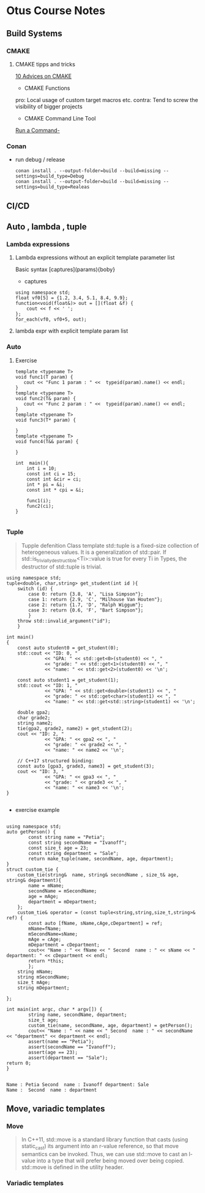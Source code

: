 * Otus Course Notes
** Build Systems
*** CMAKE
**** CMAKE tipps and tricks
[[https://habr.com/en/articles/330902/][10 Advices on CMAKE]]
+ CMAKE Functions

#+begin_comment

function(custom_enable_cxx17 TARGET)
    target_compile_features(${TARGET} PUBLIC cxx_std_17)
    if (CMAKE_CXX_COMPILER_ID STREQUAL "MSVC")
        set_target_properties(${TARGET} PROPERTIES COMPILE_FLAGS "/std:c++latest")
    elseif (CMAKE_CXX_COMPILER_ID MATCHES "Clang")
        set_target_properties(${TARGET} PROPERTIES COMPILE_FLAGS "-stdlib=libc++ -pthread")
        target_link_libraries(${TARGET} c++experimental pthread)
    endif()
endfunction(custom_enable_cxx17)
#+end_comment

pro: Local usage of custom target macros etc.
contra: Tend to screw the visibility of bigger projects

+ CMAKE Command Line Tool
[[https://cmake.org/cmake/help/latest/manual/cmake.1.html#run-a-command-line-tool][Run a Command-]]
*** Conan
+ run debug / release
  #+begin_src Shell
        conan install . --output-folder=build --build=missing --settings=build_type=Debug
        conan install . --output-folder=build --build=missing --settings=build_type=Realeas
  #+end_src

** CI/CD
** Auto , lambda , tuple

*** Lambda expressions
**** Lambda expressions without an explicit template parameter list
Basic syntax [captures](params){boby}
- captures
#+begin_src C++ :includes '(<iostream> <algorithm> <functional>) :main no :flags -std=c++20 :results output
  using namespace std;
  float vf0[5] = {1.2, 3.4, 5.1, 8.4, 9.9};
  function<void(float&)> out = [](float &f) {
      cout << f << ' ';
  };
  for_each(vf0, vf0+5, out);
#+end_src

#+RESULTS:

**** lambda expr with explicit template param list
*** Auto
**** Exercise
#+begin_src C++ :includes '(<iostream> <typeinfo>) :namespaces std :main no :flags -std=c++17 :results output
template <typename T>
void func1(T param) {
   cout << "Func 1 param : " <<  typeid(param).name() << endl;
}
template <typename T>
void func2(T& param) {
   cout << "Func 2 param : " <<  typeid(param).name() << endl;
}
template <typename T>
void func3(T* param) {

}
template <typename T>
void func4(T&& param) {

}

int  main(){
    int i = 10;
    const int ci = 15;
    const int &cir = ci;
    int * pi = &i;
    const int * cpi = &i;

    func1(i);
    func2(ci);
}

#+end_src

#+RESULTS:
: Func 1 param : i
: Func 2 param : i

*** Tuple
#+begin_quote
Tupple defenition
Class template std::tuple is a fixed-size collection of heterogeneous values. It is a generalization of std::pair.
If std::is_trivially_destructible<Ti>::value is true for every Ti in Types, the destructor of std::tuple is trivial.

#+end_quote

#+begin_src C++  :includes <iostream> <string> <tuple> :flags -std=c++17 :main no :results output
using namespace std;
tuple<double, char,string> get_student(int id ){
    switch (id) {
        case 0: return {3.8, 'A', "Lisa Simpson"};
        case 1: return {2.9, 'C', "Milhouse Van Houten"};
        case 2: return {1.7, 'D', "Ralph Wiggum"};
        case 3: return {0.6, 'F', "Bart Simpson"};
        }
    throw std::invalid_argument("id");
    }

int main()
{
    const auto student0 = get_student(0);
    std::cout << "ID: 0, "
              << "GPA: " << std::get<0>(student0) << ", "
              << "grade: " << std::get<1>(student0) << ", "
              << "name: " << std::get<2>(student0) << '\n';

    const auto student1 = get_student(1);
    std::cout << "ID: 1, "
              << "GPA: " << std::get<double>(student1) << ", "
              << "grade: " << std::get<char>(student1) << ", "
              << "name: " << std::get<std::string>(student1) << '\n';

    double gpa2;
    char grade2;
    string name2;
    tie(gpa2, grade2, name2) = get_student(2);
    cout << "ID: 2, "
              << "GPA: " << gpa2 << ", "
              << "grade: " << grade2 << ", "
              << "name: " << name2 << '\n';

    // C++17 structured binding:
    const auto [gpa3, grade3, name3] = get_student(3);
    cout << "ID: 3, "
              << "GPA: " << gpa3 << ", "
              << "grade: " << grade3 << ", "
              << "name: " << name3 << '\n';
}

#+end_src

#+RESULTS:
: ID: 0, GPA: 3.8, grade: A, name: Lisa Simpson
: ID: 1, GPA: 2.9, grade: C, name: Milhouse Van Houten
: ID: 2, GPA: 1.7, grade: D, name: Ralph Wiggum
: ID: 3, GPA: 0.6, grade: F, name: Bart Simpson

+ exercise example
#+NAME: tuple example
#+begin_src C++ :includes <string> <tuple> <cassert> <iostream> :flags -std=c++20 :results output :main no

using namespace std;
auto getPerson() {
        const string name = "Petia";
        const string secondName = "Ivanoff";
        const size_t age = 23;
        const string department = "Sale";
        return make_tuple(name, secondName, age, department);
}
struct custom_tie {
    custom_tie(string&  name, string& secondName , size_t& age, string& department){
        name = mName;
        secondName = mSecondName;
        age = mAge;
        department = mDepartment;
    };
    custom_tie& operator = (const tuple<string,string,size_t,string>& ref) {
        const auto [fName, sName,cAge,cDepartment] = ref;
        mName=fName;
        mSecondName=sName;
        mAge = cAge;
        mDepartment = cDepartment;
        cout<< "Name : " << fName << " Second  name : " << sName << " department: " << cDepartment << endl;
        return *this;
        };
    string mName;
    string mSecondName;
    size_t mAge;
    string mDepartment;

};

int main(int argc, char * argv[]) {
        string name, secondName, department;
        size_t age;
        custom_tie(name, secondName, age, department) = getPerson();
        cout<< "Name : " << name << " Second  name : " << secondName << "department" << department << endl;
        assert(name == "Petia");
        assert(secondName == "Ivanoff");
        assert(age == 23);
        assert(department == "Sale");
return 0;
}

#+end_src

#+RESULTS: tuple example
: Name : Petia Second  name : Ivanoff department: Sale
: Name :  Second  name : department

#+RESULTS:

** Move, variadic templates
*** Move
#+begin_quote
In C++11, std::move is a standard library function that casts (using static_cast) its argument into an r-value reference, so that move semantics can be invoked. Thus, we can use std::move to cast an l-value into a type that will prefer being moved over being copied. std::move is defined in the utility header.
#+end_quote
*** Variadic templates
